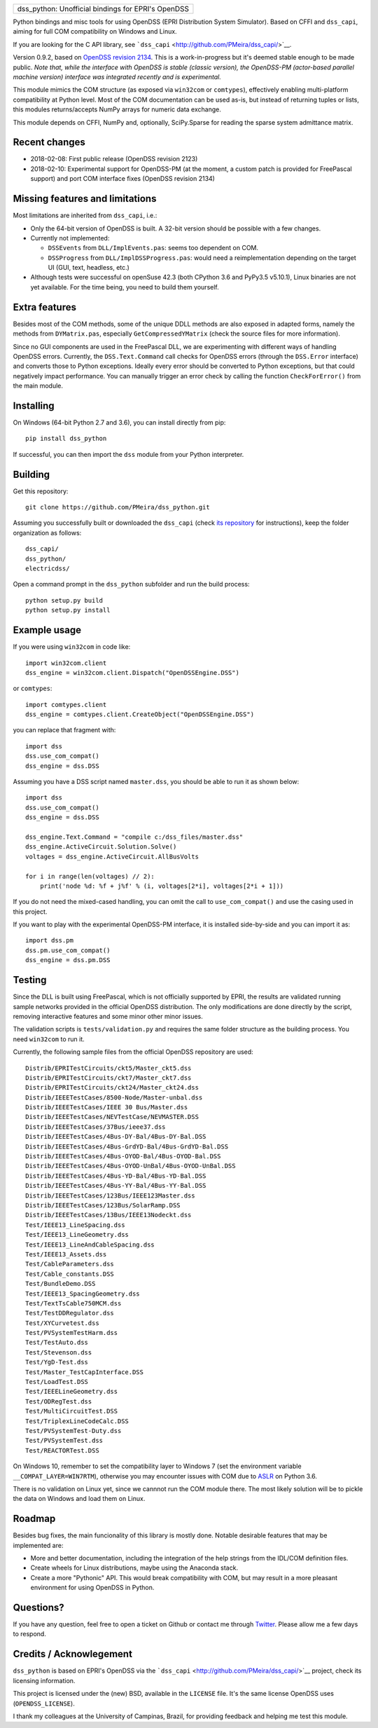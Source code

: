 +-------------------------------------------------------+
| dss\_python: Unofficial bindings for EPRI's OpenDSS   |
+-------------------------------------------------------+

Python bindings and misc tools for using OpenDSS (EPRI Distribution
System Simulator). Based on CFFI and ``dss_capi``, aiming for full COM
compatibility on Windows and Linux.

If you are looking for the C API library, see
```dss_capi`` <http://github.com/PMeira/dss_capi/>`__.

Version 0.9.2, based on `OpenDSS revision
2134 <https://sourceforge.net/p/electricdss/code/2123/tree/>`__. This is
a work-in-progress but it's deemed stable enough to be made public.
*Note that, while the interface with OpenDSS is stable (classic
version), the OpenDSS-PM (actor-based parallel machine version)
interface was integrated recently and is experimental.*

This module mimics the COM structure (as exposed via ``win32com`` or
``comtypes``), effectively enabling multi-platform compatibility at
Python level. Most of the COM documentation can be used as-is, but
instead of returning tuples or lists, this modules returns/accepts NumPy
arrays for numeric data exchange.

This module depends on CFFI, NumPy and, optionally, SciPy.Sparse for
reading the sparse system admittance matrix.

Recent changes
==============

-  2018-02-08: First public release (OpenDSS revision 2123)
-  2018-02-10: Experimental support for OpenDSS-PM (at the moment, a
   custom patch is provided for FreePascal support) and port COM
   interface fixes (OpenDSS revision 2134)

Missing features and limitations
================================

Most limitations are inherited from ``dss_capi``, i.e.:

-  Only the 64-bit version of OpenDSS is built. A 32-bit version should
   be possible with a few changes.
-  Currently not implemented:

   -  ``DSSEvents`` from ``DLL/ImplEvents.pas``: seems too dependent on
      COM.
   -  ``DSSProgress`` from ``DLL/ImplDSSProgress.pas``: would need a
      reimplementation depending on the target UI (GUI, text, headless,
      etc.)

-  Although tests were successful on openSuse 42.3 (both CPython 3.6 and
   PyPy3.5 v5.10.1), Linux binaries are not yet available. For the time
   being, you need to build them yourself.

Extra features
==============

Besides most of the COM methods, some of the unique DDLL methods are
also exposed in adapted forms, namely the methods from ``DYMatrix.pas``,
especially ``GetCompressedYMatrix`` (check the source files for more
information).

Since no GUI components are used in the FreePascal DLL, we are
experimenting with different ways of handling OpenDSS errors. Currently,
the ``DSS.Text.Command`` call checks for OpenDSS errors (through the
``DSS.Error`` interface) and converts those to Python exceptions.
Ideally every error should be converted to Python exceptions, but that
could negatively impact performance. You can manually trigger an error
check by calling the function ``CheckForError()`` from the main module.

Installing
==========

On Windows (64-bit Python 2.7 and 3.6), you can install directly from
pip:

::

    pip install dss_python

If successful, you can then import the ``dss`` module from your Python
interpreter.

Building
========

Get this repository:

::

        git clone https://github.com/PMeira/dss_python.git

Assuming you successfully built or downloaded the ``dss_capi`` (check
`its repository <http://github.com/PMeira/dss_capi/>`__ for
instructions), keep the folder organization as follows:

::

    dss_capi/
    dss_python/
    electricdss/

Open a command prompt in the ``dss_python`` subfolder and run the build
process:

::

    python setup.py build
    python setup.py install

Example usage
=============

If you were using ``win32com`` in code like:

::

    import win32com.client 
    dss_engine = win32com.client.Dispatch("OpenDSSEngine.DSS")

or ``comtypes``:

::

    import comtypes.client
    dss_engine = comtypes.client.CreateObject("OpenDSSEngine.DSS")

you can replace that fragment with:

::

    import dss
    dss.use_com_compat()
    dss_engine = dss.DSS

Assuming you have a DSS script named ``master.dss``, you should be able
to run it as shown below:

::

    import dss
    dss.use_com_compat()
    dss_engine = dss.DSS

    dss_engine.Text.Command = "compile c:/dss_files/master.dss"
    dss_engine.ActiveCircuit.Solution.Solve()
    voltages = dss_engine.ActiveCircuit.AllBusVolts

    for i in range(len(voltages) // 2):
        print('node %d: %f + j%f' % (i, voltages[2*i], voltages[2*i + 1]))

If you do not need the mixed-cased handling, you can omit the call to
``use_com_compat()`` and use the casing used in this project.

If you want to play with the experimental OpenDSS-PM interface, it is
installed side-by-side and you can import it as:

::

    import dss.pm
    dss.pm.use_com_compat()
    dss_engine = dss.pm.DSS

Testing
=======

Since the DLL is built using FreePascal, which is not officially
supported by EPRI, the results are validated running sample networks
provided in the official OpenDSS distribution. The only modifications
are done directly by the script, removing interactive features and some
minor other minor issues.

The validation scripts is ``tests/validation.py`` and requires the same
folder structure as the building process. You need ``win32com`` to run
it.

Currently, the following sample files from the official OpenDSS
repository are used:

::

        Distrib/EPRITestCircuits/ckt5/Master_ckt5.dss
        Distrib/EPRITestCircuits/ckt7/Master_ckt7.dss
        Distrib/EPRITestCircuits/ckt24/Master_ckt24.dss
        Distrib/IEEETestCases/8500-Node/Master-unbal.dss
        Distrib/IEEETestCases/IEEE 30 Bus/Master.dss
        Distrib/IEEETestCases/NEVTestCase/NEVMASTER.DSS
        Distrib/IEEETestCases/37Bus/ieee37.dss
        Distrib/IEEETestCases/4Bus-DY-Bal/4Bus-DY-Bal.DSS
        Distrib/IEEETestCases/4Bus-GrdYD-Bal/4Bus-GrdYD-Bal.DSS
        Distrib/IEEETestCases/4Bus-OYOD-Bal/4Bus-OYOD-Bal.DSS
        Distrib/IEEETestCases/4Bus-OYOD-UnBal/4Bus-OYOD-UnBal.DSS
        Distrib/IEEETestCases/4Bus-YD-Bal/4Bus-YD-Bal.DSS
        Distrib/IEEETestCases/4Bus-YY-Bal/4Bus-YY-Bal.DSS
        Distrib/IEEETestCases/123Bus/IEEE123Master.dss
        Distrib/IEEETestCases/123Bus/SolarRamp.DSS
        Distrib/IEEETestCases/13Bus/IEEE13Nodeckt.dss
        Test/IEEE13_LineSpacing.dss
        Test/IEEE13_LineGeometry.dss
        Test/IEEE13_LineAndCableSpacing.dss
        Test/IEEE13_Assets.dss
        Test/CableParameters.dss
        Test/Cable_constants.DSS
        Test/BundleDemo.DSS
        Test/IEEE13_SpacingGeometry.dss
        Test/TextTsCable750MCM.dss
        Test/TestDDRegulator.dss
        Test/XYCurvetest.dss
        Test/PVSystemTestHarm.dss
        Test/TestAuto.dss
        Test/Stevenson.dss
        Test/YgD-Test.dss 
        Test/Master_TestCapInterface.DSS  
        Test/LoadTest.DSS
        Test/IEEELineGeometry.dss
        Test/ODRegTest.dss
        Test/MultiCircuitTest.DSS
        Test/TriplexLineCodeCalc.DSS
        Test/PVSystemTest-Duty.dss
        Test/PVSystemTest.dss 
        Test/REACTORTest.DSS

On Windows 10, remember to set the compatibility layer to Windows 7 (set
the environment variable ``__COMPAT_LAYER=WIN7RTM``), otherwise you may
encounter issues with COM due to
`ASLR <https://en.wikipedia.org/wiki/Address_space_layout_randomization>`__
on Python 3.6.

There is no validation on Linux yet, since we cannnot run the COM module
there. The most likely solution will be to pickle the data on Windows
and load them on Linux.

Roadmap
=======

Besides bug fixes, the main funcionality of this library is mostly done.
Notable desirable features that may be implemented are:

-  More and better documentation, including the integration of the help
   strings from the IDL/COM definition files.
-  Create wheels for Linux distributions, maybe using the Anaconda
   stack.
-  Create a more "Pythonic" API. This would break compatibility with
   COM, but may result in a more pleasant environment for using OpenDSS
   in Python.

Questions?
==========

If you have any question, feel free to open a ticket on Github or
contact me through `Twitter <https://twitter.com/PCMMeira>`__. Please
allow me a few days to respond.

Credits / Acknowlegement
========================

``dss_python`` is based on EPRI's OpenDSS via the
```dss_capi`` <http://github.com/PMeira/dss_capi/>`__ project, check its
licensing information.

This project is licensed under the (new) BSD, available in the
``LICENSE`` file. It's the same license OpenDSS uses
(``OPENDSS_LICENSE``).

I thank my colleagues at the University of Campinas, Brazil, for
providing feedback and helping me test this module.


